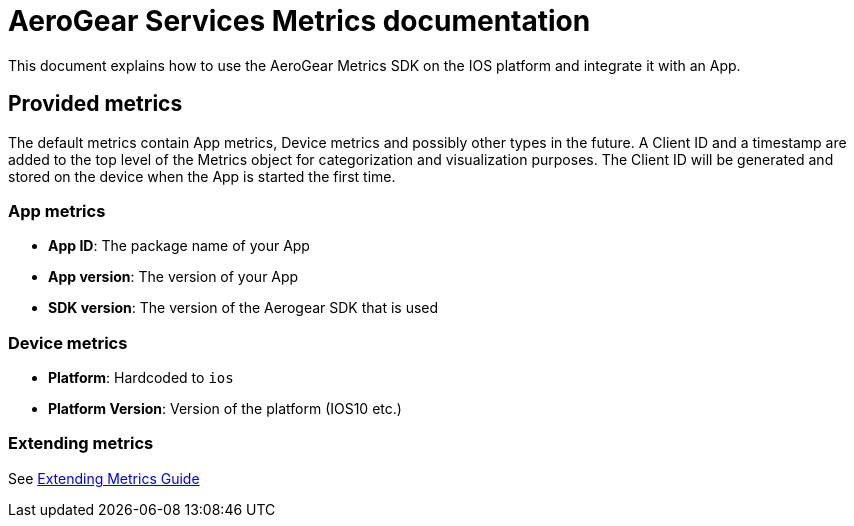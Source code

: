 = AeroGear Services Metrics documentation

This document explains how to use the AeroGear Metrics SDK on the IOS platform and integrate it with an App.

== Provided metrics

The default metrics contain App metrics, Device metrics and possibly other types in the future.
A Client ID and a timestamp are added to the top level of the Metrics object for categorization and visualization purposes. 
The Client ID will be generated and stored on the device when the App is started the first time.

=== App metrics

- *App ID*: The package name of your App
- *App version*: The version of your App
- *SDK version*: The version of the Aerogear SDK that is used

=== Device metrics

- *Platform*: Hardcoded to `ios`
- *Platform Version*: Version of the platform (IOS10 etc.)

=== Extending metrics

See link:./extending-metrics.adoc[Extending Metrics Guide] 